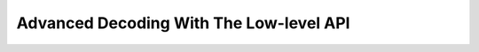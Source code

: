 .. _go-decoding-lowlevel:

Advanced Decoding With The Low-level API
========================================


